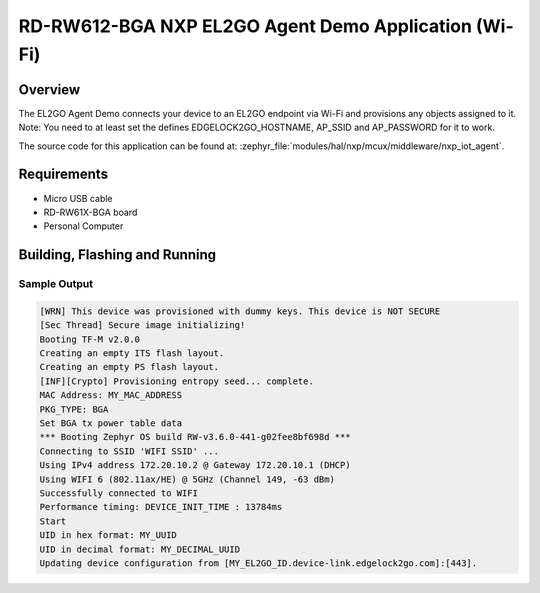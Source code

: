 .. nxp_el2go_agent_demo_wifi:

RD-RW612-BGA NXP EL2GO Agent Demo Application (Wi-Fi)
#######################################

Overview
********

The EL2GO Agent Demo connects your device to an EL2GO endpoint via Wi-Fi and provisions any objects assigned to it.
Note: You need to at least set the defines EDGELOCK2GO_HOSTNAME, AP_SSID and AP_PASSWORD for it to work.

The source code for this application can be found at:
:zephyr_file:`modules/hal/nxp/mcux/middleware/nxp_iot_agent`.

Requirements
************

- Micro USB cable
- RD-RW61X-BGA board
- Personal Computer

Building, Flashing and Running
******************************

.. zephyr-app-commands::
   :zephyr-app: samples/boards/rd_rw612_bga/nxp_el2go_agent_demo_wifi
   :board: rd_rw612_bga_ns
   :goals: build flash
   :compact:

Sample Output
=============

.. code-block:: console

    [WRN] This device was provisioned with dummy keys. This device is NOT SECURE
    [Sec Thread] Secure image initializing!
    Booting TF-M v2.0.0
    Creating an empty ITS flash layout.
    Creating an empty PS flash layout.
    [INF][Crypto] Provisioning entropy seed... complete.
    MAC Address: MY_MAC_ADDRESS 
    PKG_TYPE: BGA
    Set BGA tx power table data 
    *** Booting Zephyr OS build RW-v3.6.0-441-g02fee8bf698d ***
    Connecting to SSID 'WIFI SSID' ...
    Using IPv4 address 172.20.10.2 @ Gateway 172.20.10.1 (DHCP)
    Using WIFI 6 (802.11ax/HE) @ 5GHz (Channel 149, -63 dBm)
    Successfully connected to WIFI
    Performance timing: DEVICE_INIT_TIME : 13784ms
    Start
    UID in hex format: MY_UUID
    UID in decimal format: MY_DECIMAL_UUID
    Updating device configuration from [MY_EL2GO_ID.device-link.edgelock2go.com]:[443].

